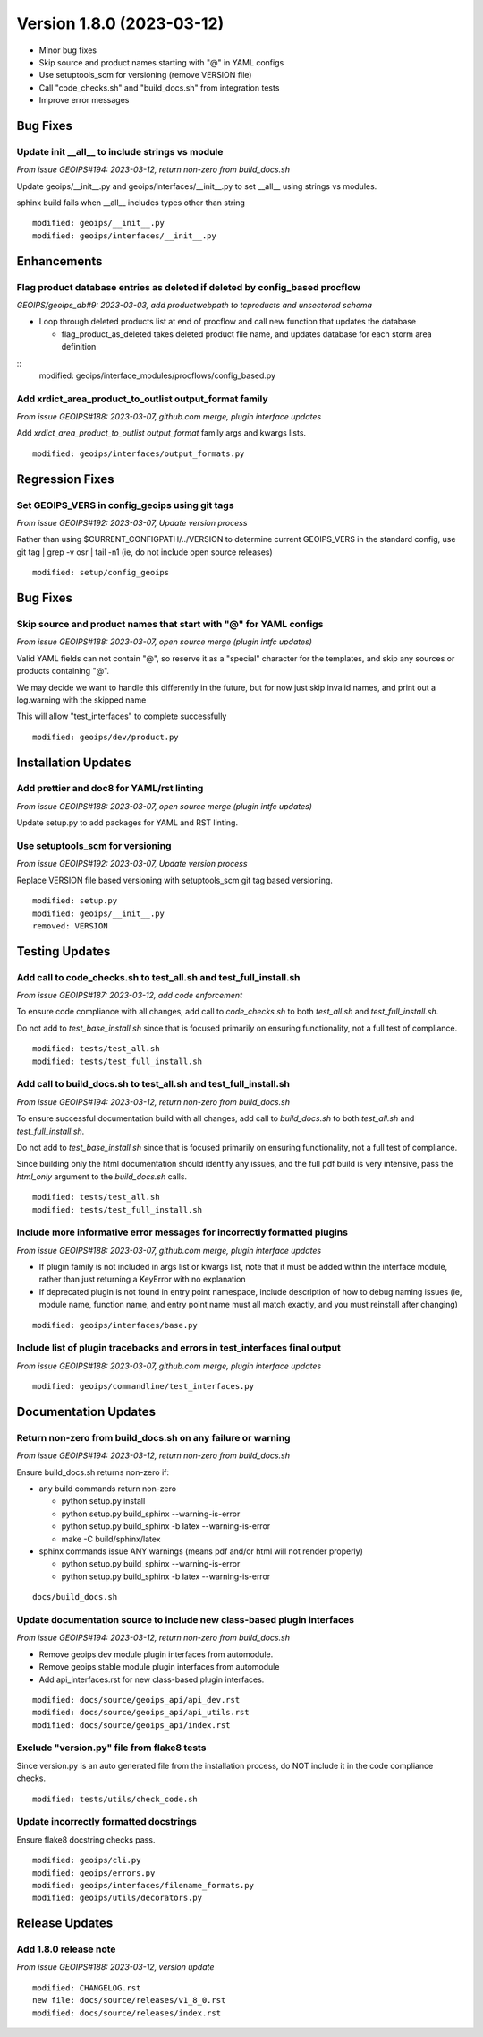 .. dropdown:: Distribution Statement

 | # # # This source code is protected under the license referenced at
 | # # # https://github.com/NRLMMD-GEOIPS.

Version 1.8.0 (2023-03-12)
**************************

* Minor bug fixes
* Skip source and product names starting with "@" in YAML configs
* Use setuptools_scm for versioning (remove VERSION file)
* Call "code_checks.sh" and "build_docs.sh" from integration tests
* Improve error messages

Bug Fixes
=========

Update init __all__ to include strings vs module
------------------------------------------------

*From issue GEOIPS#194: 2023-03-12, return non-zero from build_docs.sh*

Update geoips/__init__.py and geoips/interfaces/__init__.py to set __all__ using
strings vs modules.

sphinx build fails when __all__ includes types other than string

::

    modified: geoips/__init__.py
    modified: geoips/interfaces/__init__.py

Enhancements
============

Flag product database entries as deleted if deleted by config_based procflow
----------------------------------------------------------------------------

*GEOIPS/geoips_db#9: 2023-03-03, add productwebpath to tcproducts and unsectored schema*

* Loop through deleted products list at end of procflow and call new function that
  updates the database

  * flag_product_as_deleted takes deleted product file name, and updates database
    for each storm area definition

::
    modified: geoips/interface_modules/procflows/config_based.py

Add xrdict_area_product_to_outlist output_format family
-------------------------------------------------------

*From issue GEOIPS#188: 2023-03-07, github.com merge, plugin interface updates*

Add `xrdict_area_product_to_outlist` `output_format` family args and kwargs lists.

::

    modified: geoips/interfaces/output_formats.py

Regression Fixes
================

Set GEOIPS_VERS in config_geoips using git tags
-----------------------------------------------

*From issue GEOIPS#192: 2023-03-07, Update version process*

Rather than using $CURRENT_CONFIGPATH/../VERSION to determine current GEOIPS_VERS
in the standard config, use git tag | grep -v osr | tail -n1 (ie, do not include
open source releases)

::

    modified: setup/config_geoips

Bug Fixes
=========

Skip source and product names that start with "@" for YAML configs
------------------------------------------------------------------

*From issue GEOIPS#188: 2023-03-07, open source merge (plugin intfc updates)*

Valid YAML fields can not contain "@", so reserve it as a "special" character
for the templates, and skip any sources or products containing "@".

We may decide we want to handle this differently in the future, but for now
just skip invalid names, and print out a log.warning with the skipped name

This will allow "test_interfaces" to complete successfully

::

    modified: geoips/dev/product.py


Installation Updates
====================

Add prettier and doc8 for YAML/rst linting
------------------------------------------

*From issue GEOIPS#188: 2023-03-07, open source merge (plugin intfc updates)*

Update setup.py to add packages for YAML and RST linting.

Use setuptools_scm for versioning
---------------------------------

*From issue GEOIPS#192: 2023-03-07, Update version process*

Replace VERSION file based versioning with setuptools_scm git tag based versioning.

::

    modified: setup.py
    modified: geoips/__init__.py
    removed: VERSION

Testing Updates
===============

Add call to code_checks.sh to test_all.sh and test_full_install.sh
------------------------------------------------------------------

*From issue GEOIPS#187: 2023-03-12, add code enforcement*

To ensure code compliance with all changes, add call to
`code_checks.sh` to both `test_all.sh` and `test_full_install.sh`.

Do not add to `test_base_install.sh` since that is focused primarily on
ensuring functionality, not a full test of compliance.

::

    modified: tests/test_all.sh
    modified: tests/test_full_install.sh

Add call to build_docs.sh to test_all.sh and test_full_install.sh
-----------------------------------------------------------------

*From issue GEOIPS#194: 2023-03-12, return non-zero from build_docs.sh*

To ensure successful documentation build with all changes, add call to
`build_docs.sh` to both `test_all.sh` and `test_full_install.sh`.

Do not add to `test_base_install.sh` since that is focused primarily on
ensuring functionality, not a full test of compliance.

Since building only the html documentation should identify any issues,
and the full pdf build is very intensive, pass the `html_only` argument
to the `build_docs.sh` calls.

::

    modified: tests/test_all.sh
    modified: tests/test_full_install.sh


Include more informative error messages for incorrectly formatted plugins
-------------------------------------------------------------------------

*From issue GEOIPS#188: 2023-03-07, github.com merge, plugin interface updates*

* If plugin family is not included in args list or kwargs list, note that it
  must be added within the interface module, rather than just returning a KeyError
  with no explanation
* If deprecated plugin is not found in entry point namespace, include description
  of how to debug naming issues (ie, module name, function name, and entry point
  name must all match exactly, and you must reinstall after changing)

::

    modified: geoips/interfaces/base.py

Include list of plugin tracebacks and errors in test_interfaces final output
----------------------------------------------------------------------------

*From issue GEOIPS#188: 2023-03-07, github.com merge, plugin interface updates*

::

    modified: geoips/commandline/test_interfaces.py

Documentation Updates
=====================

Return non-zero from build_docs.sh on any failure or warning
------------------------------------------------------------

*From issue GEOIPS#194: 2023-03-12, return non-zero from build_docs.sh*

Ensure build_docs.sh returns non-zero if:

* any build commands return non-zero

  * python setup.py install
  * python setup.py build_sphinx --warning-is-error
  * python setup.py build_sphinx -b latex --warning-is-error
  * make -C build/sphinx/latex

* sphinx commands issue ANY warnings (means pdf and/or html will not render
  properly)

  * python setup.py build_sphinx --warning-is-error
  * python setup.py build_sphinx -b latex --warning-is-error

::

    docs/build_docs.sh

Update documentation source to include new class-based plugin interfaces
------------------------------------------------------------------------

*From issue GEOIPS#194: 2023-03-12, return non-zero from build_docs.sh*

* Remove geoips.dev module plugin interfaces from automodule.
* Remove geoips.stable module plugin interfaces from automodule
* Add api_interfaces.rst for new class-based plugin interfaces.

::

    modified: docs/source/geoips_api/api_dev.rst
    modified: docs/source/geoips_api/api_utils.rst
    modified: docs/source/geoips_api/index.rst

Exclude "version.py" file from flake8 tests
-------------------------------------------

Since version.py is an auto generated file from the installation process, do
NOT include it in the code compliance checks.

::

    modified: tests/utils/check_code.sh

Update incorrectly formatted docstrings
---------------------------------------

Ensure flake8 docstring checks pass.

::

    modified: geoips/cli.py
    modified: geoips/errors.py
    modified: geoips/interfaces/filename_formats.py
    modified: geoips/utils/decorators.py

Release Updates
===============

Add 1.8.0 release note
----------------------

*From issue GEOIPS#188: 2023-03-12, version update*

::

    modified: CHANGELOG.rst
    new file: docs/source/releases/v1_8_0.rst
    modified: docs/source/releases/index.rst
